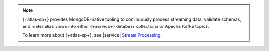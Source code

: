 .. note::

   {+atlas-sp+} provides MongoDB-native tooling to
   continuously process streaming data, validate schemas, and
   materialize views into either {+service+} database collections or Apache
   Kafka topics.

   To learn more about {+atlas-sp+}, see |service|
   `Stream Processing <https://www.mongodb.com/docs/atlas/atlas-sp/overview/>`__.
